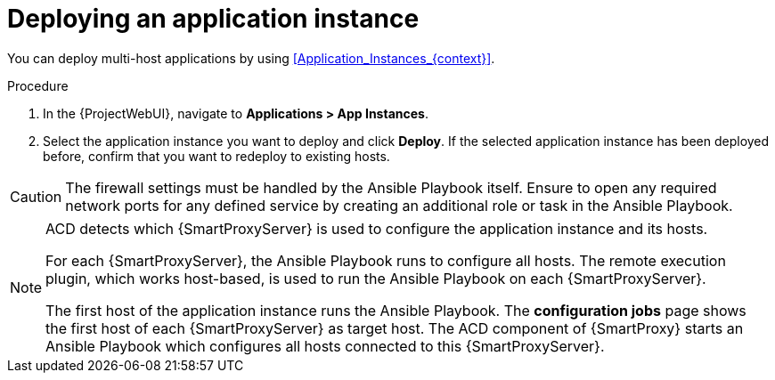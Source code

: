 [id="Deploying_an_Application_Instance_{context}"]
= Deploying an application instance

You can deploy multi-host applications by using xref:Application_Instances_{context}[].

.Procedure
. In the {ProjectWebUI}, navigate to *Applications > App Instances*.
. Select the application instance you want to deploy and click *Deploy*.
If the selected application instance has been deployed before, confirm that you want to redeploy to existing hosts.

[CAUTION]
====
The firewall settings must be handled by the Ansible Playbook itself.
Ensure to open any required network ports for any defined service by creating an additional role or task in the Ansible Playbook.
====

[NOTE]
====
ACD detects which {SmartProxyServer} is used to configure the application instance and its hosts.

ifdef::orcharhino[]
image::common/acd-deploying-an-application-instance-rex-target-host-orcharhino.png[Deploying an ACD application instance]
endif::[]

For each {SmartProxyServer}, the Ansible Playbook runs to configure all hosts.
The remote execution plugin, which works host-based, is used to run the Ansible Playbook on each {SmartProxyServer}.

The first host of the application instance runs the Ansible Playbook.
The *configuration jobs* page shows the first host of each {SmartProxyServer} as target host.
The ACD component of {SmartProxy} starts an Ansible Playbook which configures all hosts connected to this {SmartProxyServer}.
====

